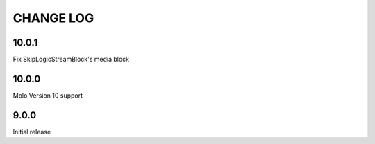 CHANGE LOG
==========
10.0.1
------
Fix SkipLogicStreamBlock's media block

10.0.0
------
Molo Version 10 support

9.0.0
-----
Initial release
